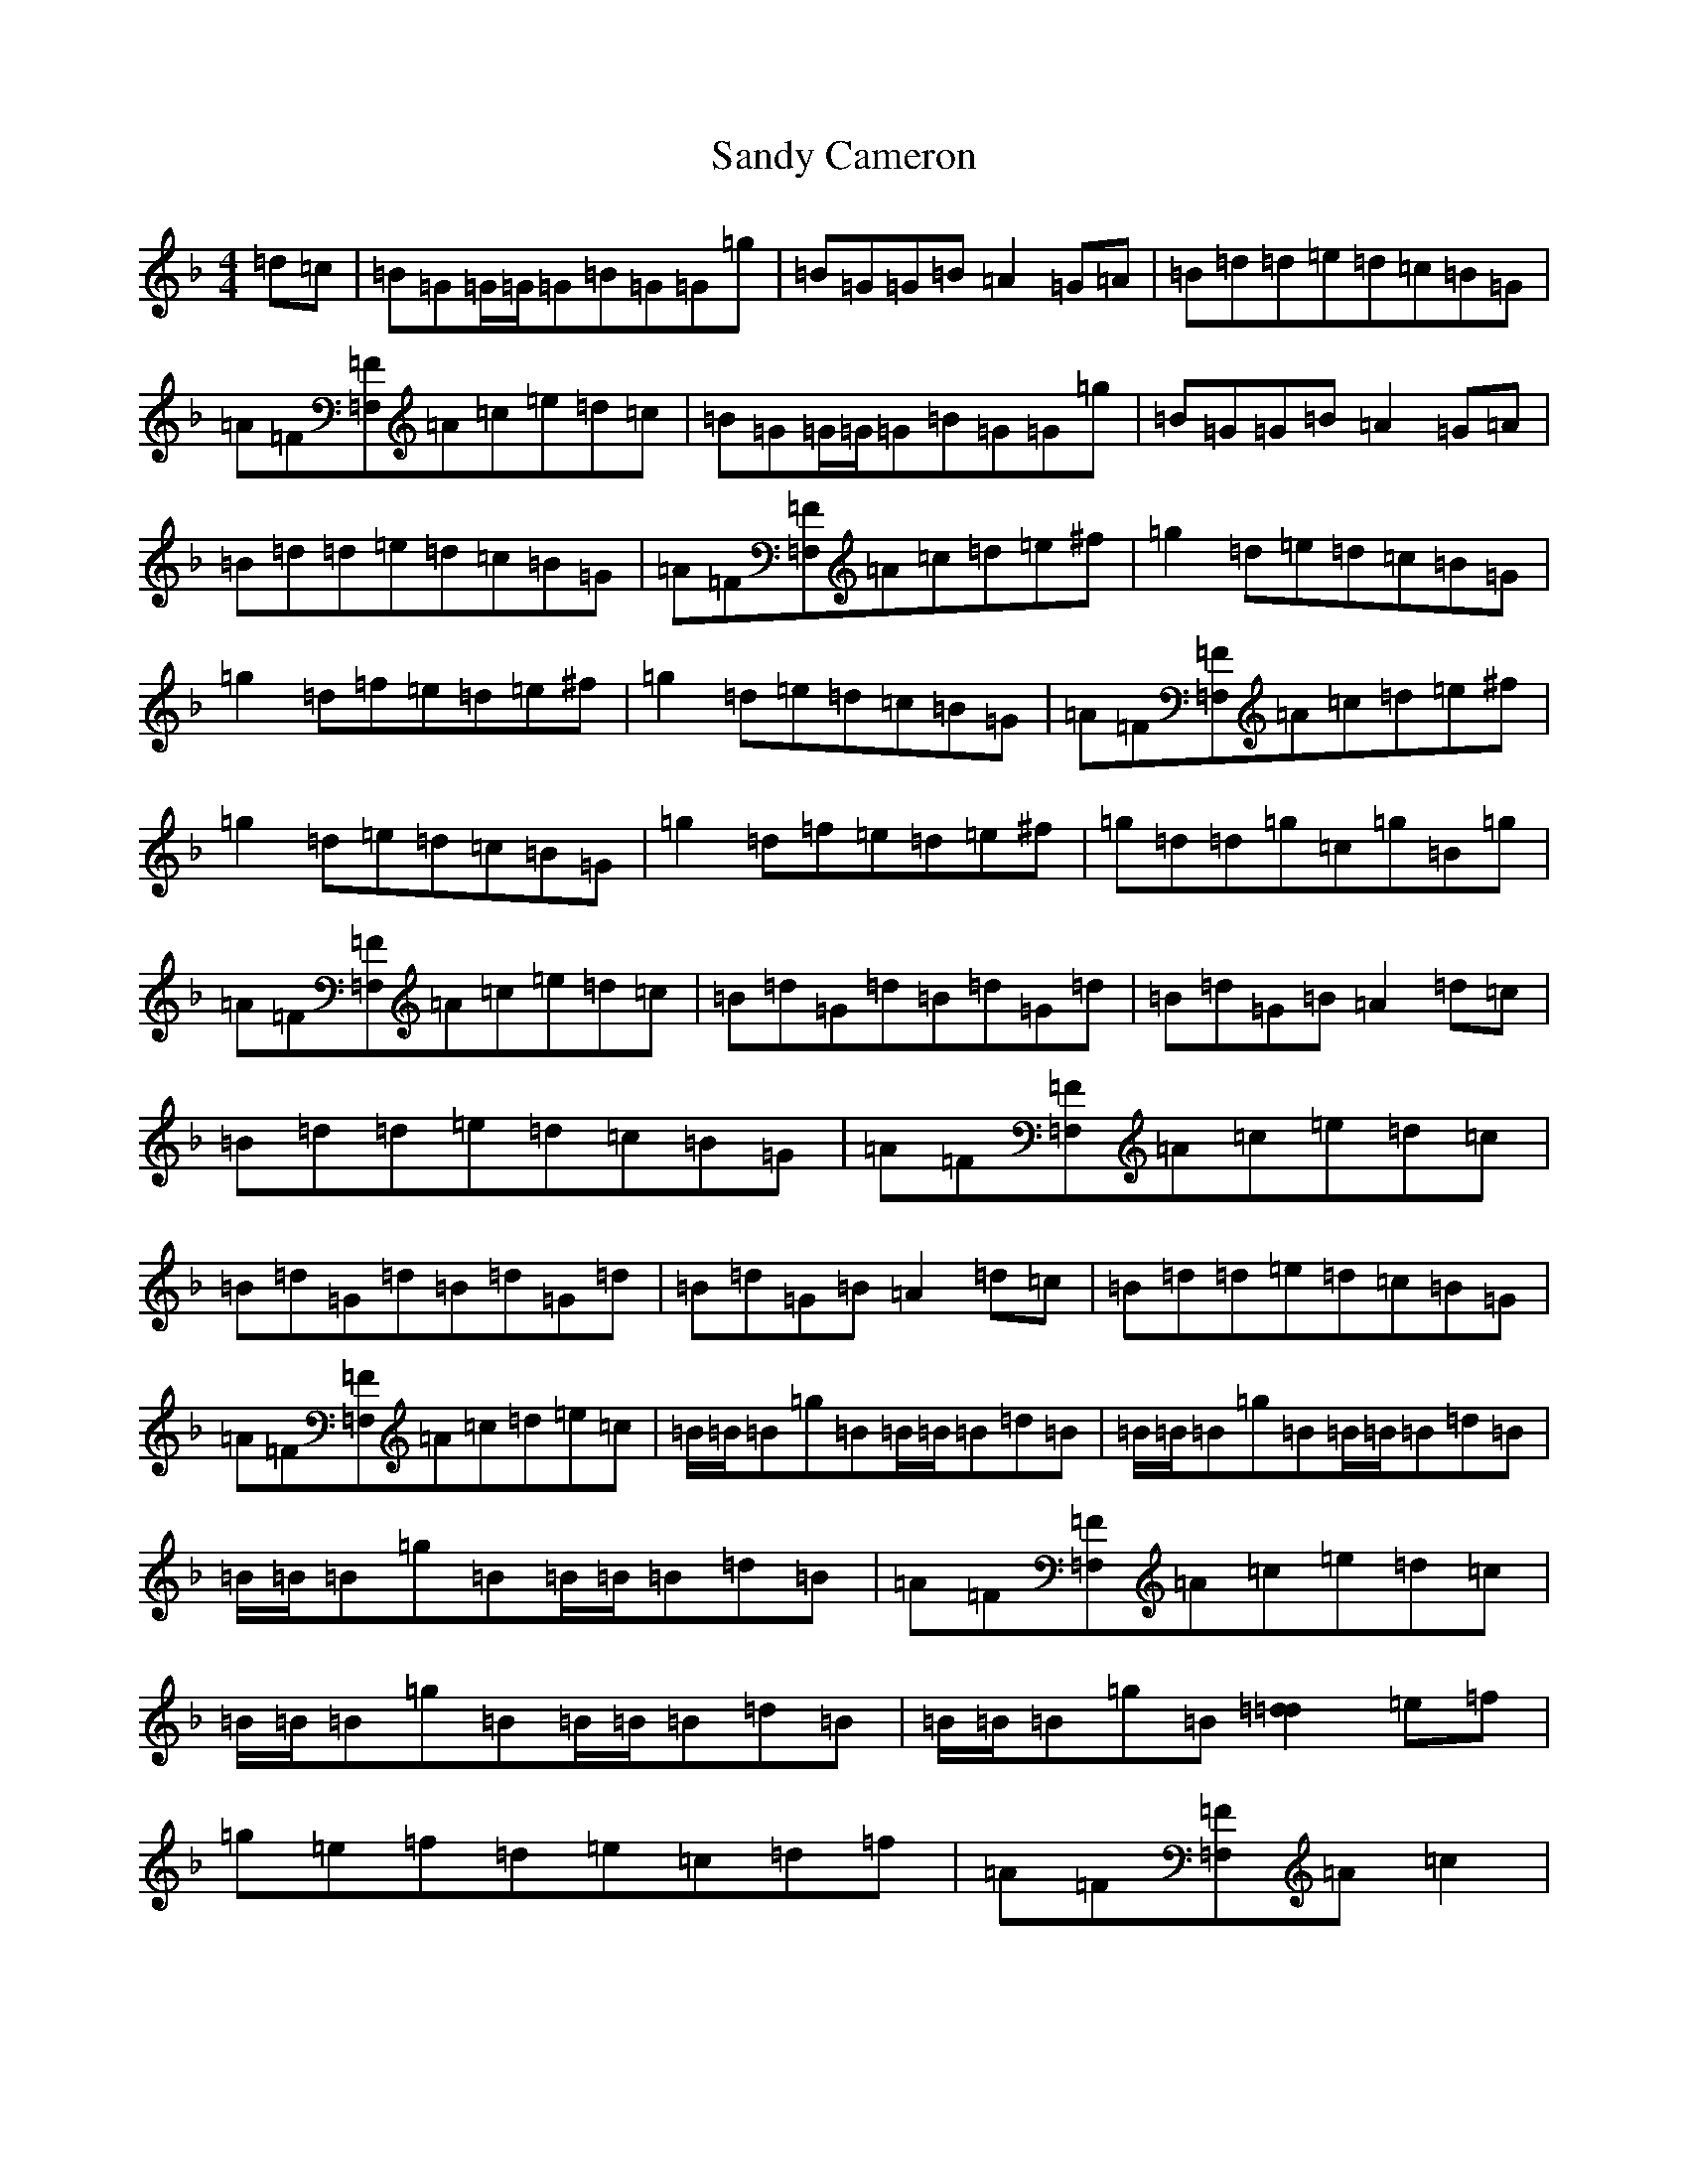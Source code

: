 X: 18840
T: Sandy Cameron
S: https://thesession.org/tunes/5733#setting22764
Z: A Mixolydian
R: reel
M: 4/4
L: 1/8
K: C Mixolydian
=d=c|=B=G=G/2=G/2=G=B=G=G=g|=B=G=G=B=A2=G=A|=B=d=d=e=d=c=B=G|=A=F[=F=F,]=A=c=e=d=c|=B=G=G/2=G/2=G=B=G=G=g|=B=G=G=B=A2=G=A|=B=d=d=e=d=c=B=G|=A=F[=F=F,]=A=c=d=e^f|=g2=d=e=d=c=B=G|=g2=d=f=e=d=e^f|=g2=d=e=d=c=B=G|=A=F[=F=F,]=A=c=d=e^f|=g2=d=e=d=c=B=G|=g2=d=f=e=d=e^f|=g=d=d=g=c=g=B=g|=A=F[=F=F,]=A=c=e=d=c|=B=d=G=d=B=d=G=d|=B=d=G=B=A2=d=c|=B=d=d=e=d=c=B=G|=A=F[=F=F,]=A=c=e=d=c|=B=d=G=d=B=d=G=d|=B=d=G=B=A2=d=c|=B=d=d=e=d=c=B=G|=A=F[=F=F,]=A=c=d=e=c|=B/2=B/2=B=g=B=B/2=B/2=B=d=B|=B/2=B/2=B=g=B=B/2=B/2=B=d=B|=B/2=B/2=B=g=B=B/2=B/2=B=d=B|=A=F[=F=F,]=A=c=e=d=c|=B/2=B/2=B=g=B=B/2=B/2=B=d=B|=B/2=B/2=B=g=B[=d2=d2]=e=f|=g=e=f=d=e=c=d=f|=A=F[=F=F,]=A=c2|